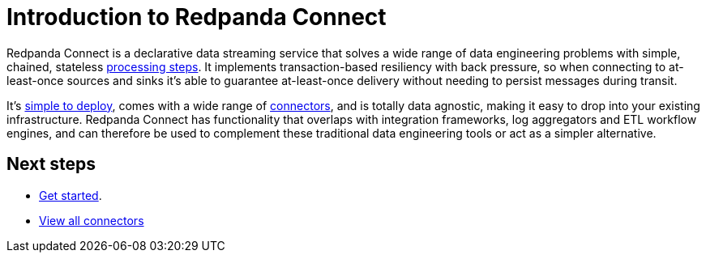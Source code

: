 = Introduction to Redpanda Connect
:page-aliases: guides:delivery_guarantee.adoc, ROOT:about.adoc

Redpanda Connect is a declarative data streaming service that solves a wide range of data engineering problems with simple, chained, stateless xref:components:processors/about.adoc[processing steps]. It implements transaction-based resiliency with back pressure, so when connecting to at-least-once sources and sinks it's able to guarantee at-least-once delivery without needing to persist messages during transit.

It's xref:guides:getting_started.adoc[simple to deploy], comes with a wide range of <<components, connectors>>, and is totally data agnostic, making it easy to drop into your existing infrastructure. Redpanda Connect has functionality that overlaps with integration frameworks, log aggregators and ETL workflow engines, and can therefore be used to complement these traditional data engineering tools or act as a simpler alternative.

[[connectors]]
== Next steps

- xref:guides:getting_started.adoc[Get started].
- xref:components:catalog.adoc[View all connectors]
